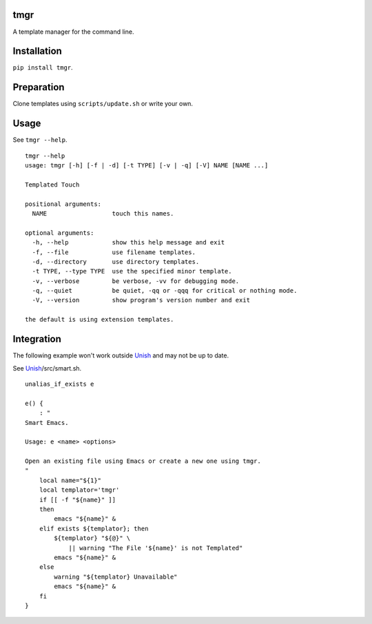 tmgr
====


A template manager for the command line.


Installation
============

``pip install tmgr``.


Preparation
===========

Clone templates using ``scripts/update.sh`` or write your own.


Usage
=====

See ``tmgr --help``.

::

   tmgr --help
   usage: tmgr [-h] [-f | -d] [-t TYPE] [-v | -q] [-V] NAME [NAME ...]

   Templated Touch

   positional arguments:
     NAME                  touch this names.

   optional arguments:
     -h, --help            show this help message and exit
     -f, --file            use filename templates.
     -d, --directory       use directory templates.
     -t TYPE, --type TYPE  use the specified minor template.
     -v, --verbose         be verbose, -vv for debugging mode.
     -q, --quiet           be quiet, -qq or -qqq for critical or nothing mode.
     -V, --version         show program's version number and exit

   the default is using extension templates.


Integration
===========

The following example won't work outside Unish_
and may not be up to date.

See Unish_/src/smart.sh.

::

   unalias_if_exists e

   e() {
       : "
   Smart Emacs.

   Usage: e <name> <options>

   Open an existing file using Emacs or create a new one using tmgr.
   "
       local name="${1}"
       local templator='tmgr'
       if [[ -f "${name}" ]]
       then
           emacs "${name}" &
       elif exists ${templator}; then
           ${templator} "${@}" \
               || warning "The File '${name}' is not Templated"
           emacs "${name}" &
       else
           warning "${templator} Unavailable"
           emacs "${name}" &
       fi
   }


.. _Unish: https://github.com/NoviceLive/unish
